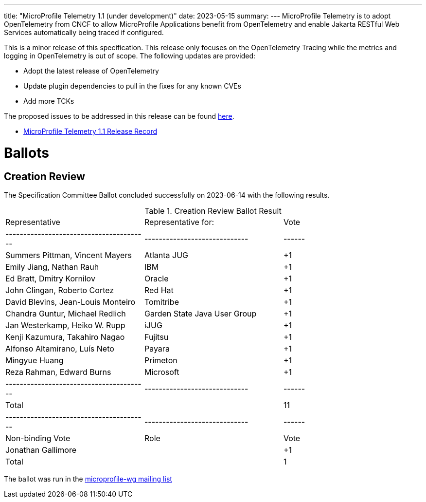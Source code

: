 ---
title: "MicroProfile Telemetry 1.1 (under development)"
date: 2023-05-15
summary: 
---
MicroProfile Telemetry is to adopt OpenTelemetry from CNCF to allow MicroProfile Applications benefit from OpenTelemetry and enable Jakarta RESTful Web Services automatically being traced if configured.

This is a minor release of this specification. This release only focuses on the OpenTelemetry Tracing while the metrics and logging in OpenTelemetry is out of scope.
The following updates are provided:

* Adopt the latest release of OpenTelemetry 
* Update plugin dependencies to pull in the fixes for any known CVEs
* Add more TCKs

The proposed issues to be addressed in this release can be found https://github.com/eclipse/microprofile-telemetry/milestone/1[here].

* https://projects.eclipse.org/projects/technology.microprofile/releases/microprofile-telemetry-1.1[MicroProfile Telemetry 1.1 Release Record]

# Ballots

== Creation Review

The Specification Committee Ballot concluded successfully on 2023-06-14 with the following results.

.Creation Review Ballot Result
|=============================================================================
| Representative                         | Representative for:         | Vote 
|----------------------------------------|-----------------------------|------
| Summers Pittman, Vincent Mayers        | Atlanta JUG                 |  +1
| Emily Jiang, Nathan Rauh               | IBM                         |  +1
| Ed Bratt, Dmitry Kornilov              | Oracle                      |  +1
| John Clingan, Roberto Cortez           | Red Hat                     |  +1
| David Blevins, Jean-Louis Monteiro     | Tomitribe                   |  +1
| Chandra Guntur, Michael Redlich        | Garden State Java User Group|  +1
| Jan Westerkamp, Heiko W. Rupp          | iJUG                        |  +1
| Kenji Kazumura, Takahiro Nagao         | Fujitsu                     |  +1
| Alfonso Altamirano, Luís Neto          | Payara                      |  +1
| Mingyue Huang                          | Primeton                    |  +1
| Reza Rahman, Edward Burns              | Microsoft                   |  +1
|----------------------------------------|-----------------------------|------
| Total                                  |                             |  11
|----------------------------------------|-----------------------------|------
| Non-binding Vote                       | Role                        | Vote
| Jonathan Gallimore                     |                             |  +1
| Total                                  |                             |   1
|=============================================================================

The ballot was run in the https://www.eclipse.org/lists/microprofile-wg/msg02015.html[microprofile-wg mailing list]


